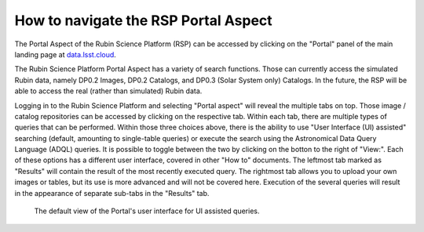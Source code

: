 .. Review the README on instructions to contribute.
.. Review the style guide to keep a consistent approach to the documentation.
.. Static objects, such as figures, should be stored in the _static directory. Review the _static/README on instructions to contribute.
.. Do not remove the comments that describe each section. They are included to provide guidance to contributors.
.. Do not remove other content provided in the templates, such as a section. Instead, comment out the content and include comments to explain the situation. For example:
	- If a section within the template is not needed, comment out the section title and label reference. Do not delete the expected section title, reference or related comments provided from the template.
    - If a file cannot include a title (surrounded by ampersands (#)), comment out the title from the template and include a comment explaining why this is implemented (in addition to applying the ``title`` directive).

.. This is the label that can be used for cross referencing this file.
.. Recommended title label format is "Directory Name"-"Title Name" -- Spaces should be replaced by hyphens.
.. _Data-Access-Analysis-Tools-Portal-Intro:
.. Each section should include a label for cross referencing to a given area.
.. Recommended format for all labels is "Title Name"-"Section Name" -- Spaces should be replaced by hyphens.
.. To reference a label that isn't associated with an reST object such as a title or figure, you must include the link and explicit title using the syntax :ref:`link text <label-name>`.
.. A warning will alert you of identical labels during the linkcheck process.

#####################################
How to navigate the RSP Portal Aspect
#####################################

.. This section should provide a brief, top-level description of the page.

.. Current version:  September 1 2024

The Portal Aspect of the Rubin Science Platform (RSP) can be accessed by clicking on the "Portal" panel of the main landing page at `data.lsst.cloud <https://data.lsst.cloud>`_.

The Rubin Science Platform Portal Aspect has a variety of search functions.
Those can currently access the simulated Rubin data, namely DP0.2 Images, DP0.2 Catalogs, and DP0.3 (Solar System only) Catalogs.
In the future, the RSP will be able to access the real (rather than simulated) Rubin data.  


Logging in to the Rubin Science Platform and selecting "Portal aspect" will reveal the multiple tabs on top.  
Those image / catalog repositories can be accessed by clicking on the respective tab.
Within each tab, there are multiple types of queries that can be performed.  
Within those three choices above, there is the ability to use "User Interface (UI) assisted" searching (default, amounting to single-table queries) or execute the search using the Astronomical Data Query Language (ADQL) queries. 
It is possible to toggle between the two by clicking on the botton to the right of "View:". 
Each of these options has a different user interface, covered in other "How to" documents.
The leftmost tab marked as "Results" will contain the result of the most recently executed query.  
The rightmost tab allows you to upload your own images or tables, but its use is more advanced and will not be covered here.  
Execution of the several queries will result in the appearance of separate sub-tabs in the "Results" tab.  

.. figure:: /_static/portal_intro_DP02a.png
    :name: portal_default_view_DP02
    :alt: Screenshot of the default view of the rubin science platform portal interface for single table queries. From this window the user can select the type of search, tables to search, 
    	select various constraints, and can select the number of rows to return.  

    The default view of the Portal's user interface for UI assisted queries.

.. :ref:`Portal-Intro-Image-Queries` from the "DP0.2 Images" tab, :ref:`Portal-Intro-Single-Table-Queries` and :ref:`Portal-Intro-ADQL-Queries`, from the DP0.2 Catalogs tab. 



